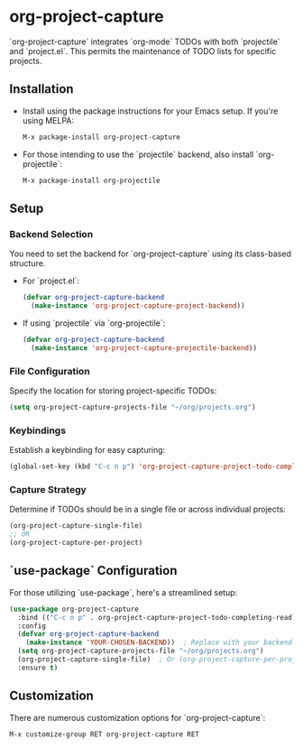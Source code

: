 #+ATTR_HTML: title="Join the chat at https://gitter.im/IvanMalison/org-projectile"
[[https://github.com/colonelpanic8/org-project-capture/actions/workflows/build.yml][file:https://github.com/colonelpanic8/org-project-capture/actions/workflows/build.yml/badge.svg]]
[[https://gitter.im/IvanMalison/org-project-capture?utm_source=badge&utm_medium=badge&utm_campaign=pr-badge&utm_content=badge][file:https://badges.gitter.im/Join%20Chat.svg]]
[[http://melpa.org/#/org-project-capture][file:http://melpa.org/packages/org-project-capture-badge.svg]]
[[http://stable.melpa.org/#/org-project-capture][file:http://stable.melpa.org/packages/org-project-capture-badge.svg]]

* org-project-capture

`org-project-capture` integrates `org-mode` TODOs with both `projectile` and `project.el`. This permits the maintenance of TODO lists for specific projects.

** Installation

- Install using the package instructions for your Emacs setup. If you're using MELPA:

  #+BEGIN_SRC emacs-lisp
  M-x package-install org-project-capture
  #+END_SRC

- For those intending to use the `projectile` backend, also install `org-projectile`:

  #+BEGIN_SRC emacs-lisp
  M-x package-install org-projectile
  #+END_SRC

** Setup

*** Backend Selection

You need to set the backend for `org-project-capture` using its class-based structure.

- For `project.el`:

  #+BEGIN_SRC emacs-lisp
  (defvar org-project-capture-backend
    (make-instance 'org-project-capture-project-backend))
  #+END_SRC

- If using `projectile` via `org-projectile`:

  #+BEGIN_SRC emacs-lisp
  (defvar org-project-capture-backend
    (make-instance 'org-project-capture-projectile-backend))
  #+END_SRC

*** File Configuration

Specify the location for storing project-specific TODOs:

  #+BEGIN_SRC emacs-lisp
  (setq org-project-capture-projects-file "~/org/projects.org")
  #+END_SRC

*** Keybindings

Establish a keybinding for easy capturing:

  #+BEGIN_SRC emacs-lisp
  (global-set-key (kbd "C-c n p") 'org-project-capture-project-todo-completing-read)
  #+END_SRC

*** Capture Strategy

Determine if TODOs should be in a single file or across individual projects:

  #+BEGIN_SRC emacs-lisp
  (org-project-capture-single-file)
  ;; OR
  (org-project-capture-per-project)
  #+END_SRC

** `use-package` Configuration

For those utilizing `use-package`, here's a streamlined setup:

  #+BEGIN_SRC emacs-lisp
  (use-package org-project-capture
    :bind (("C-c n p" . org-project-capture-project-todo-completing-read))
    :config
    (defvar org-project-capture-backend
      (make-instance 'YOUR-CHOSEN-BACKEND))  ; Replace with your backend of choice
    (setq org-project-capture-projects-file "~/org/projects.org")
    (org-project-capture-single-file)  ; Or (org-project-capture-per-project)
    :ensure t)
  #+END_SRC

** Customization

There are numerous customization options for `org-project-capture`:

  #+BEGIN_SRC emacs-lisp
  M-x customize-group RET org-project-capture RET
  #+END_SRC


